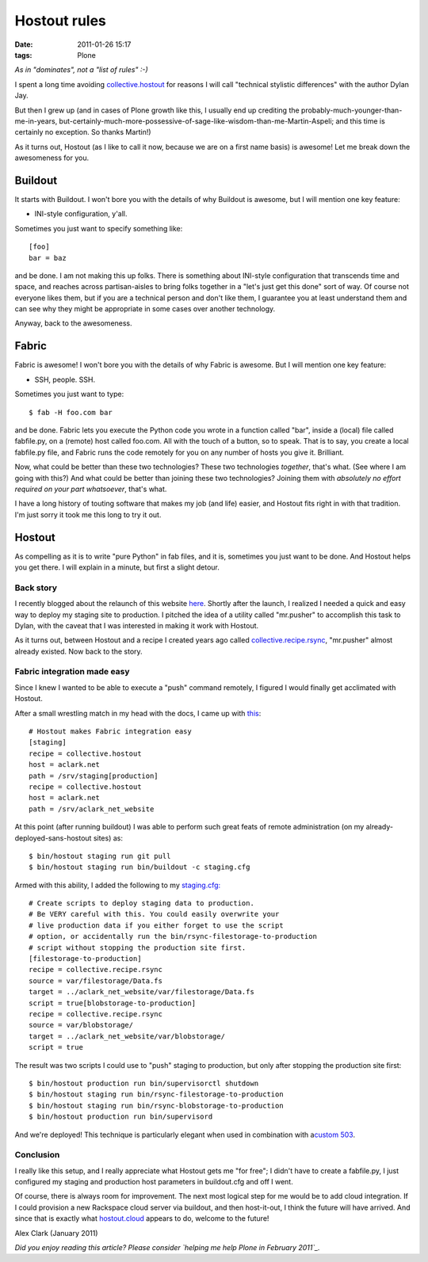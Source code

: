 Hostout rules
================================================================================

:date: 2011-01-26 15:17
:tags: Plone

*As in "dominates", not a "list of rules" :-)*

I spent a long time avoiding `collective.hostout`_ for reasons I will
call "technical stylistic differences" with the author Dylan Jay.

But then I grew up (and in cases of Plone growth like this, I usually
end up crediting the probably-much-younger-than-me-in-years,
but-certainly-much-more-possessive-of-sage-like-wisdom-than-me-Martin-Aspeli;
and this time is certainly no exception. So thanks Martin!)

As it turns out, Hostout (as I like to call it now, because we are on a
first name basis) is awesome! Let me break down the awesomeness for you.

Buildout
--------------------------------------------------------------------------------

It starts with Buildout. I won't bore you with the details of why
Buildout is awesome, but I will mention one key feature:

-  INI-style configuration, y'all.

Sometimes you just want to specify something like:

::

    [foo]
    bar = baz

and be done. I am not making this up folks. There is something about
INI-style configuration that transcends time and space, and reaches
across partisan-aisles to bring folks together in a "let's just get this
done" sort of way. Of course not everyone likes them, but if you are a
technical person and don't like them, I guarantee you at least
understand them and can see why they might be appropriate in some cases
over another technology.

Anyway, back to the awesomeness.

Fabric
--------------------------------------------------------------------------------


Fabric is awesome! I won't bore you with the details of why Fabric is
awesome. But I will mention one key feature:

-  SSH, people. SSH.

Sometimes you just want to type:

::

    $ fab -H foo.com bar

and be done. Fabric lets you execute the Python code you wrote in a
function called "bar", inside a (local) file called fabfile.py, on a
(remote) host called foo.com. All with the touch of a button, so to
speak. That is to say, you create a local fabfile.py file, and Fabric
runs the code remotely for you on any number of hosts you give it.
Brilliant.

Now, what could be better than these two technologies? These two
technologies *together*, that's what. (See where I am going with this?)
And what could be better than joining these two technologies? Joining
them with *absolutely no effort required on your part whatsoever*,
that's what.

I have a long history of touting software that makes my job (and life)
easier, and Hostout fits right in with that tradition. I'm just sorry it
took me this long to try it out.

Hostout
--------------------------------------------------------------------------------


As compelling as it is to write "pure Python" in fab files, and it is,
sometimes you just want to be done. And Hostout helps you get there. I
will explain in a minute, but first a slight detour.

Back story
~~~~~~~~~~

I recently blogged about the relaunch of this website `here`_. Shortly
after the launch, I realized I needed a quick and easy way to deploy my
staging site to production. I pitched the idea of a utility called
"mr.pusher" to accomplish this task to Dylan, with the caveat that I was
interested in making it work with Hostout.

As it turns out, between Hostout and a recipe I created years ago called
`collective.recipe.rsync`_, "mr.pusher" almost already existed. Now back
to the story.

Fabric integration made easy
~~~~~~~~~~~~~~~~~~~~~~~~~~~~

Since I knew I wanted to be able to execute a "push" command remotely, I
figured I would finally get acclimated with Hostout.

After a small wrestling match in my head with the docs, I came up with
`this`_:

::

    # Hostout makes Fabric integration easy
    [staging]
    recipe = collective.hostout
    host = aclark.net
    path = /srv/staging[production]
    recipe = collective.hostout
    host = aclark.net
    path = /srv/aclark_net_website

At this point (after running buildout) I was able to perform such great
feats of remote administration (on my already-deployed-sans-hostout
sites) as:

::

    $ bin/hostout staging run git pull
    $ bin/hostout staging run bin/buildout -c staging.cfg

Armed with this ability, I added the following to my `staging.cfg:`_

::

    # Create scripts to deploy staging data to production.
    # Be VERY careful with this. You could easily overwrite your
    # live production data if you either forget to use the script
    # option, or accidentally run the bin/rsync-filestorage-to-production
    # script without stopping the production site first.
    [filestorage-to-production]
    recipe = collective.recipe.rsync
    source = var/filestorage/Data.fs
    target = ../aclark_net_website/var/filestorage/Data.fs
    script = true[blobstorage-to-production]
    recipe = collective.recipe.rsync
    source = var/blobstorage/
    target = ../aclark_net_website/var/blobstorage/
    script = true

The result was two scripts I could use to "push" staging to production,
but only after stopping the production site first:

::

    $ bin/hostout production run bin/supervisorctl shutdown
    $ bin/hostout staging run bin/rsync-filestorage-to-production
    $ bin/hostout staging run bin/rsync-blobstorage-to-production
    $ bin/hostout production run bin/supervisord

And we're deployed! This technique is particularly elegant when used in
combination with a\ `custom 503`_.

Conclusion
~~~~~~~~~~

I really like this setup, and I really appreciate what Hostout gets me
"for free"; I didn't have to create a fabfile.py, I just configured my
staging and production host parameters in buildout.cfg and off I went.

Of course, there is always room for improvement. The next most logical
step for me would be to add cloud integration. If I could provision a
new Rackspace cloud server via buildout, and then host-it-out, I think
the future will have arrived. And since that is exactly what
`hostout.cloud`_ appears to do, welcome to the future!

Alex Clark (January 2011)

*Did you enjoy reading this article? Please consider `helping me help
Plone in February 2011`_.*

.. _collective.hostout: http://pypi.python.org/pypi/collective.hostout
.. _here: http://blog.aclark.net/2011/01/19/new-website-for-2011/
.. _collective.recipe.rsync: http://pypi.python.org/pypi/collective.recipe.rsync
.. _this: https://github.com/aclark4life/aclark_net_website/blob/master/buildout.cfg#L64
.. _`staging.cfg:`: https://github.com/aclark4life/aclark_net_website/blob/master/staging.cfg
.. _custom 503: https://github.com/aclark4life/aclark_net_website/blob/master/apache.conf
.. _hostout.cloud: http://pypi.python.org/pypi/hostout.cloud
.. _helping me help Plone in February 2011: http://blog.aclark.net/2011/01/21/help-alex-clark-help-plone/

